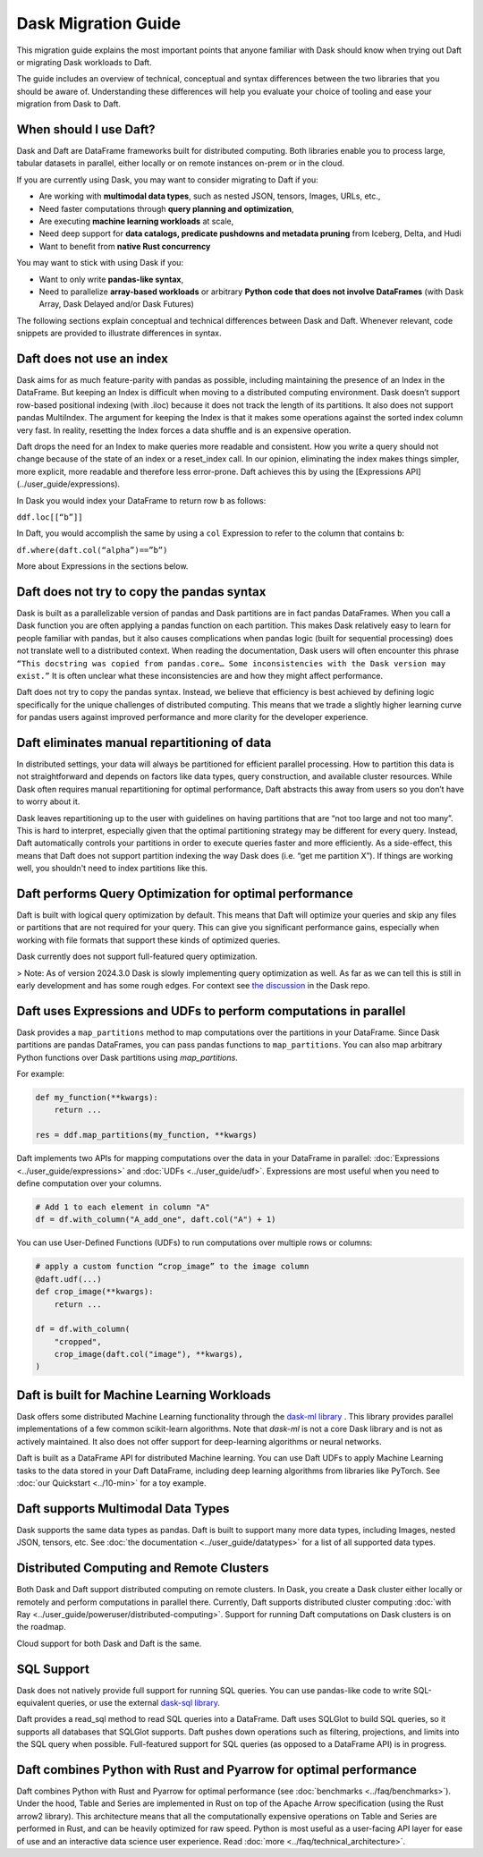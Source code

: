 Dask Migration Guide
====================

This migration guide explains the most important points that anyone familiar with Dask should know when trying out Daft or migrating Dask workloads to Daft.

The guide includes an overview of technical, conceptual and syntax differences between the two libraries that you should be aware of. Understanding these differences will help you evaluate your choice of tooling and ease your migration from Dask to Daft.

When should I use Daft?
-----------------------

Dask and Daft are DataFrame frameworks built for distributed computing. Both libraries enable you to process large, tabular datasets in parallel, either locally or on remote instances on-prem or in the cloud.

If you are currently using Dask, you may want to consider migrating to Daft if you:

- Are working with **multimodal data types**, such as nested JSON, tensors, Images, URLs, etc.,
- Need faster computations through **query planning and optimization**,
- Are executing **machine learning workloads** at scale,
- Need deep support for **data catalogs, predicate pushdowns and metadata pruning** from Iceberg, Delta, and Hudi
- Want to benefit from **native Rust concurrency**

You may want to stick with using Dask if you:

- Want to only write **pandas-like syntax**,
- Need to parallelize **array-based workloads** or arbitrary **Python code that does not involve DataFrames** (with Dask Array, Dask Delayed and/or Dask Futures)

The following sections explain conceptual and technical differences between Dask and Daft. Whenever relevant, code snippets are provided to illustrate differences in syntax.

Daft does not use an index
--------------------------

Dask aims for as much feature-parity with pandas as possible, including maintaining the presence of an Index in the DataFrame. But keeping an Index is difficult when moving to a distributed computing environment. Dask doesn’t support row-based positional indexing (with .iloc) because it does not track the length of its partitions. It also does not support pandas MultiIndex. The argument for keeping the Index is that it makes some operations against the sorted index column very fast. In reality, resetting the Index forces a data shuffle and is an expensive operation.

Daft drops the need for an Index to make queries more readable and consistent. How you write a query should not change because of the state of an index or a reset_index call. In our opinion, eliminating the index makes things simpler, more explicit, more readable and therefore less error-prone. Daft achieves this by using the [Expressions API](../user_guide/expressions).

In Dask you would index your DataFrame to return row ``b`` as follows:

``ddf.loc[[“b”]]``

In Daft, you would accomplish the same by using a ``col`` Expression to refer to the column that contains ``b``:

``df.where(daft.col(“alpha”)==”b”)``

More about Expressions in the sections below.

Daft does not try to copy the pandas syntax
-------------------------------------------

Dask is built as a parallelizable version of pandas and Dask partitions are in fact pandas DataFrames. When you call a Dask function you are often applying a pandas function on each partition. This makes Dask relatively easy to learn for people familiar with pandas, but it also causes complications when pandas logic (built for sequential processing) does not translate well to a distributed context. When reading the documentation, Dask users will often encounter this phrase ``“This docstring was copied from pandas.core… Some inconsistencies with the Dask version may exist.”`` It is often unclear what these inconsistencies are and how they might affect performance.

Daft does not try to copy the pandas syntax. Instead, we believe that efficiency is best achieved by defining logic specifically for the unique challenges of distributed computing. This means that we trade a slightly higher learning curve for pandas users against improved performance and more clarity for the developer experience.

Daft eliminates manual repartitioning of data
---------------------------------------------

In distributed settings, your data will always be partitioned for efficient parallel processing. How to partition this data is not straightforward and depends on factors like data types, query construction, and available cluster resources. While Dask often requires manual repartitioning for optimal performance, Daft abstracts this away from users so you don’t have to worry about it.

Dask leaves repartitioning up to the user with guidelines on having partitions that are “not too large and not too many”. This is hard to interpret, especially given that the optimal partitioning strategy may be different for every query. Instead, Daft automatically controls your partitions in order to execute queries faster and more efficiently. As a side-effect, this means that Daft does not support partition indexing the way Dask does (i.e. “get me partition X”). If things are working well, you shouldn't need to index partitions like this.

Daft performs Query Optimization for optimal performance
--------------------------------------------------------

Daft is built with logical query optimization by default. This means that Daft will optimize your queries and skip any files or partitions that are not required for your query. This can give you significant performance gains, especially when working with file formats that support these kinds of optimized queries.

Dask currently does not support full-featured query optimization.

> Note: As of version 2024.3.0 Dask is slowly implementing query optimization as well. As far as we can tell this is still in early development and has some rough edges. For context see `the discussion <https://github.com/dask/dask/issues/10995_>`_ in the Dask repo.

Daft uses Expressions and UDFs to perform computations in parallel
------------------------------------------------------------------

Dask provides a ``map_partitions`` method to map computations over the partitions in your DataFrame. Since Dask partitions are pandas DataFrames, you can pass pandas functions to ``map_partitions``. You can also map arbitrary Python functions over Dask partitions using `map_partitions`.

For example:

.. code:: python

    def my_function(**kwargs):
        return ...

    res = ddf.map_partitions(my_function, **kwargs)


Daft implements two APIs for mapping computations over the data in your DataFrame in parallel: :doc:`Expressions <../user_guide/expressions>` and :doc:`UDFs <../user_guide/udf>`. Expressions are most useful when you need to define computation over your columns.

.. code:: python

    # Add 1 to each element in column "A"
    df = df.with_column("A_add_one", daft.col("A") + 1)


You can use User-Defined Functions (UDFs) to run computations over multiple rows or columns:

.. code:: python

    # apply a custom function “crop_image” to the image column
    @daft.udf(...)
    def crop_image(**kwargs):
        return ...

    df = df.with_column(
        "cropped",
        crop_image(daft.col("image"), **kwargs),
    )


Daft is built for Machine Learning Workloads
--------------------------------------------

Dask offers some distributed Machine Learning functionality through the `dask-ml library <https://ml.dask.org/>`_ . This library provides parallel implementations of a few common scikit-learn algorithms. Note that `dask-ml` is not a core Dask library and is not as actively maintained. It also does not offer support for deep-learning algorithms or neural networks.

Daft is built as a DataFrame API for distributed Machine learning. You can use Daft UDFs to apply Machine Learning tasks to the data stored in your Daft DataFrame, including deep learning algorithms from libraries like PyTorch. See :doc:`our Quickstart <../10-min>` for a toy example.

Daft supports Multimodal Data Types
-----------------------------------

Dask supports the same data types as pandas. Daft is built to support many more data types, including Images, nested JSON, tensors, etc. See :doc:`the documentation <../user_guide/datatypes>` for a list of all supported data types.

Distributed Computing and Remote Clusters
-----------------------------------------

Both Dask and Daft support distributed computing on remote clusters. In Dask, you create a Dask cluster either locally or remotely and perform computations in parallel there. Currently, Daft supports distributed cluster computing :doc:`with Ray <../user_guide/poweruser/distributed-computing>`. Support for running Daft computations on Dask clusters is on the roadmap.

Cloud support for both Dask and Daft is the same.

SQL Support
-----------

Dask does not natively provide full support for running SQL queries. You can use pandas-like code to write SQL-equivalent queries, or use the external `dask-sql library <https://dask-sql.readthedocs.io/en/latest/>`_.

Daft provides a read_sql method to read SQL queries into a DataFrame. Daft uses SQLGlot to build SQL queries, so it supports all databases that SQLGlot supports. Daft pushes down operations such as filtering, projections, and limits into the SQL query when possible. Full-featured support for SQL queries (as opposed to a DataFrame API) is in progress.

Daft combines Python with Rust and Pyarrow for optimal performance
------------------------------------------------------------------

Daft combines Python with Rust and Pyarrow for optimal performance (see :doc:`benchmarks <../faq/benchmarks>`). Under the hood, Table and Series are implemented in Rust on top of the Apache Arrow specification (using the Rust arrow2 library). This architecture means that all the computationally expensive operations on Table and Series are performed in Rust, and can be heavily optimized for raw speed. Python is most useful as a user-facing API layer for ease of use and an interactive data science user experience. Read :doc:`more <../faq/technical_architecture>`.
